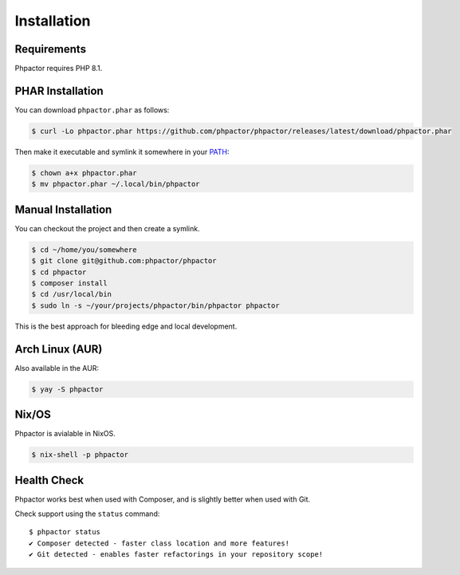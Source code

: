 .. _installation:

Installation
============

Requirements
------------

Phpactor requires PHP 8.1.

.. _installation_phar:

PHAR Installation
-----------------

You can download ``phpactor.phar`` as follows:

.. code-block:: bash

    $ curl -Lo phpactor.phar https://github.com/phpactor/phpactor/releases/latest/download/phpactor.phar

Then make it executable and symlink it somewhere in your PATH_:

.. code:: bash

   $ chown a+x phpactor.phar
   $ mv phpactor.phar ~/.local/bin/phpactor

.. _installation_global:

Manual Installation
-------------------

You can checkout the project and then create a symlink.

.. code:: bash

   $ cd ~/home/you/somewhere
   $ git clone git@github.com:phpactor/phpactor
   $ cd phpactor
   $ composer install
   $ cd /usr/local/bin
   $ sudo ln -s ~/your/projects/phpactor/bin/phpactor phpactor

This is the best approach for bleeding edge and local development.

Arch Linux (AUR)
----------------

Also available in the AUR:

.. code:: bash

   $ yay -S phpactor

Nix/OS
------

Phpactor is avialable in NixOS.

.. code-block:: bash

   $ nix-shell -p phpactor


Health Check
------------

Phpactor works best when used with Composer, and is slightly better when
used with Git.

Check support using the ``status`` command:

::

   $ phpactor status
   ✔ Composer detected - faster class location and more features!
   ✔ Git detected - enables faster refactorings in your repository scope!

.. _PATH: https://en.wikipedia.org/wiki/PATH_(variable)

